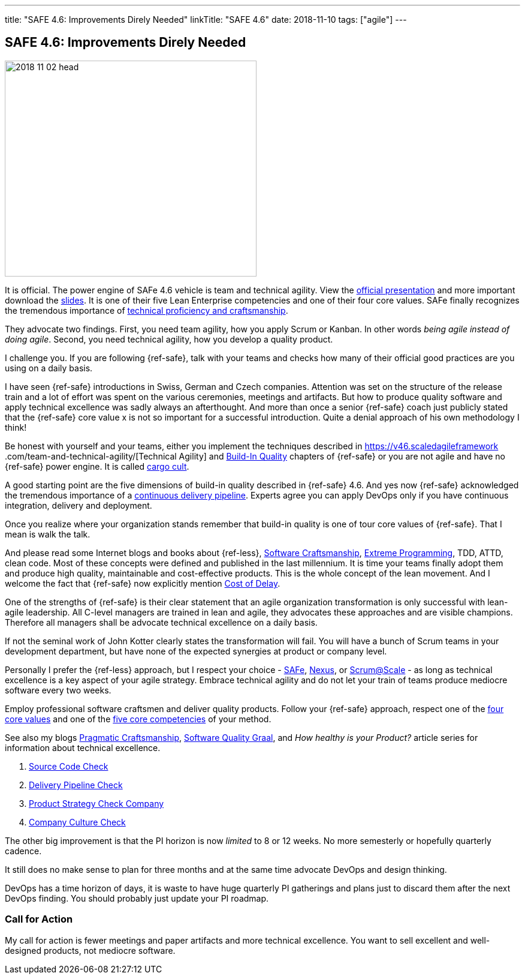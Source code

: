 ---
title: "SAFE 4.6: Improvements Direly Needed"
linkTitle: "SAFE 4.6"
date: 2018-11-10
tags: ["agile"]
---

== SAFE 4.6: Improvements Direly Needed
:author: Marcel Baumann
:email: <marcel.baumann@tangly.net>
:homepage: https://www.tangly.net/
:company: https://www.tangly.net/[tangly llc]

image::2018-11-02-head.png[width=420, height=360, role=left]
It is official.
The power engine of SAFe 4.6 vehicle is team and technical agility.
View the https://v46.scaledagileframework.com/whats-new-in-safe-46/[official presentation] and more important download the
https://v46.scaledagileframework.com/whats-new-in-safe-46[slides].
It is one of their five Lean Enterprise competencies and one of their four core values.
SAFe finally recognizes the tremendous importance of https://v46.scaledagileframework.com/team-and-technical-agility/[technical proficiency and craftsmanship].

They advocate two findings.
First, you need team agility, how you apply Scrum or Kanban.
In other words _being agile instead of doing agile_.
Second, you need technical agility, how you develop a quality product.

I challenge you.
If you are following {ref-safe}, talk with your teams and checks how many of their official good practices are you using on a daily basis.

I have seen {ref-safe} introductions in Swiss, German and Czech companies.
Attention was set on the structure of the release train and a lot of effort was spent on the various ceremonies, meetings and artifacts.
But how to produce quality software and apply technical excellence was sadly always an afterthought.
And more than once a senior {ref-safe} coach just publicly stated that the {ref-safe} core value x is not so important for a successful introduction.
Quite a denial approach of his own methodology I think!

Be honest with yourself and your teams, either you implement the techniques described in https://v46.scaledagileframework
.com/team-and-technical-agility/[Technical Agility] and https://v46.scaledagileframework.com/built-In-quality/[Build-In Quality] chapters of {ref-safe} or you are
not agile and have no {ref-safe} power engine.
It is called https://en.wikipedia.org/wiki/Cargo_cult_programming[cargo cult].

A good starting point are the five dimensions of build-in quality described in {ref-safe} 4.6.
And yes now {ref-safe} acknowledged the tremendous importance of a
https://v46.scaledagileframework.com/continuous-delivery-pipeline/[continuous delivery pipeline].
Experts agree you can apply DevOps only if you have continuous integration, delivery and deployment.

Once you realize where your organization stands remember that build-in quality is one of tour core values of {ref-safe}.
That I mean is walk the talk.

And please read some Internet blogs and books about {ref-less}, https://en.wikipedia.org/wiki/Software_craftsmanship[Software Craftsmanship],
https://en.wikipedia.org/wiki/Extreme_programming[Extreme Programming], TDD, ATTD, clean code.
Most of these concepts were defined and published in the last millennium.
It is time your teams finally adopt them and produce high quality, maintainable and cost-effective products.
This is the whole concept of the lean movement.
And I welcome the fact that {ref-safe} now explicitly mention https://v46.scaledagileframework.com/built-in-quality/[Cost of Delay].

One of the strengths of {ref-safe} is their clear statement that an agile organization transformation is only successful with lean-agile leadership.
All C-level managers are trained in lean and agile, they advocates these approaches and are visible champions.
Therefore all managers shall be advocate technical excellence on a daily basis.

If not the seminal work of John Kotter clearly states the transformation will fail.
You will have a bunch of Scrum teams in your development department, but have none of the expected synergies at product or company level.

Personally I prefer the {ref-less} approach, but I respect your choice - https://www.scaledagileframework.com/[SAFe],
https://www.scrum.org/resources/nexus-guide[Nexus], or https://www.scrumatscale.com/scrum-at-scale-guide/[Scrum@Scale] - as long as technical excellence is
a key aspect of your agile strategy.
Embrace technical agility and do not let your train of teams produce mediocre software every two weeks.

Employ professional software craftsmen and deliver quality products.
Follow your {ref-safe} approach, respect one of the https://v46.scaledagileframework.com/safe-core-values/[four core values] and one of the
https://v46\.scaledagileframework.com/[five core competencies] of your method.

See also my blogs link:../../2018/blog-2018-04-01[Pragmatic Craftsmanship], link:../../2018/blog-2018-06-01[Software Quality Graal], and
_How healthy is your Product?_ article series for information about technical excellence.

. link:../../2018/how-healthy-is-your-prodcut-source-code-check[Source Code Check]
. link:../../2018/how-healthy-is-your-product-delivery-pipeline-check[Delivery Pipeline Check]
. link:../../2018/how-healthy-is-your-product-strategy-check[Product Strategy Check Company]
. link:../../2019/how-healthy-is-your-product-company-culture-check/[Company Culture Check]

The other big improvement is that the PI horizon is now _limited_ to 8 or 12 weeks.
No more semesterly or hopefully quarterly cadence.

It still does no make sense to plan for three months and at the same time advocate DevOps and design thinking.

DevOps has a time horizon of days, it is waste to have huge quarterly PI gatherings and plans just to discard them after the next DevOps finding.
You should probably just update your PI roadmap.

=== Call for Action

My call for action is fewer meetings and paper artifacts and more technical excellence.
You want to sell excellent and well-designed products, not mediocre software.
